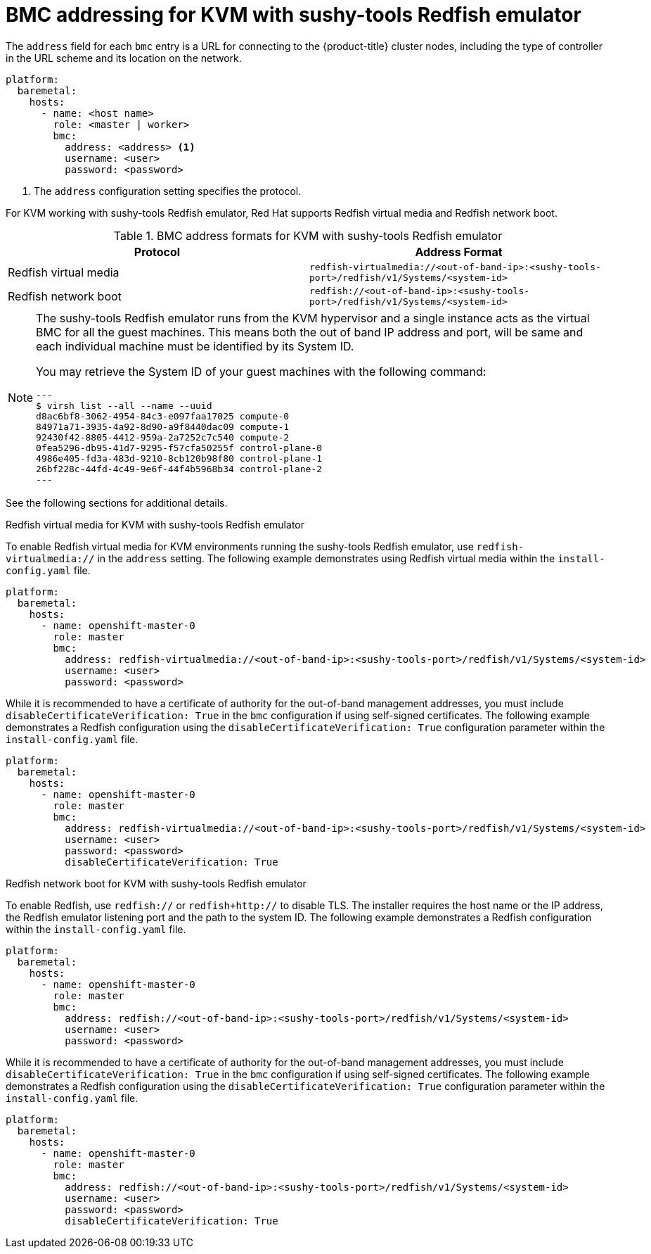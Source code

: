 // This is included in the following assemblies:
//
// installing/installing_bare_metal_ipi/ipi-install-configuration-files.adoc

[id='bmc-addressing-for-hpe-ilo_{context}']
= BMC addressing for KVM with sushy-tools Redfish emulator

The `address` field for each `bmc` entry is a URL for connecting to the {product-title} cluster nodes, including the type of controller in the URL scheme and its location on the network.

[source,yaml]
----
platform:
  baremetal:
    hosts:
      - name: <host name>
        role: <master | worker>
        bmc:
          address: <address> <1>
          username: <user>
          password: <password>
----
<1> The `address` configuration setting specifies the protocol.

For KVM working with sushy-tools Redfish emulator, Red Hat supports Redfish virtual media and Redfish network boot.

.BMC address formats for KVM with sushy-tools Redfish emulator
[frame="topbot",options="header"]
|====
|Protocol|Address Format
|Redfish virtual media| `redfish-virtualmedia://<out-of-band-ip>:<sushy-tools-port>/redfish/v1/Systems/<system-id>`
|Redfish network boot| `redfish://<out-of-band-ip>:<sushy-tools-port>/redfish/v1/Systems/<system-id>`
|====

[NOTE]
====
The sushy-tools Redfish emulator runs from the KVM hypervisor and a single instance acts as the virtual BMC for all the guest machines. This means both the out of band IP address and port, will be same and each individual machine must be identified by its System ID.

You may retrieve the System ID of your guest machines with the following command:

[source,bash]
---
$ virsh list --all --name --uuid
d8ac6bf8-3062-4954-84c3-e097faa17025 compute-0
84971a71-3935-4a92-8d90-a9f8440dac09 compute-1
92430f42-8805-4412-959a-2a7252c7c540 compute-2
0fea5296-db95-41d7-9295-f57cfa50255f control-plane-0
4986e405-fd3a-483d-9210-8cb120b98f80 control-plane-1
26bf228c-44fd-4c49-9e6f-44f4b5968b34 control-plane-2
---
====

See the following sections for additional details.

.Redfish virtual media for KVM with sushy-tools Redfish emulator

To enable Redfish virtual media for KVM environments running the sushy-tools Redfish emulator, use `redfish-virtualmedia://` in the `address` setting. The following example demonstrates using Redfish virtual media within the `install-config.yaml` file.

[source,yaml]
----
platform:
  baremetal:
    hosts:
      - name: openshift-master-0
        role: master
        bmc:
          address: redfish-virtualmedia://<out-of-band-ip>:<sushy-tools-port>/redfish/v1/Systems/<system-id>
          username: <user>
          password: <password>
----

While it is recommended to have a certificate of authority for the out-of-band management addresses, you must include `disableCertificateVerification: True` in the `bmc` configuration if using self-signed certificates. The following example demonstrates a Redfish configuration using the `disableCertificateVerification: True` configuration parameter within the `install-config.yaml` file.

[source,yaml]
----
platform:
  baremetal:
    hosts:
      - name: openshift-master-0
        role: master
        bmc:
          address: redfish-virtualmedia://<out-of-band-ip>:<sushy-tools-port>/redfish/v1/Systems/<system-id>
          username: <user>
          password: <password>
          disableCertificateVerification: True
----

.Redfish network boot for KVM with sushy-tools Redfish emulator

To enable Redfish, use `redfish://` or `redfish+http://` to disable TLS. The installer requires the host name or the IP address, the Redfish emulator listening port and the path to the system ID. The following example demonstrates a Redfish configuration within the `install-config.yaml` file.

[source,yaml]
----
platform:
  baremetal:
    hosts:
      - name: openshift-master-0
        role: master
        bmc:
          address: redfish://<out-of-band-ip>:<sushy-tools-port>/redfish/v1/Systems/<system-id>
          username: <user>
          password: <password>
----

While it is recommended to have a certificate of authority for the out-of-band management addresses, you must include `disableCertificateVerification: True` in the `bmc` configuration if using self-signed certificates. The following example demonstrates a Redfish configuration using the `disableCertificateVerification: True` configuration parameter within the `install-config.yaml` file.

[source,yaml]
----
platform:
  baremetal:
    hosts:
      - name: openshift-master-0
        role: master
        bmc:
          address: redfish://<out-of-band-ip>:<sushy-tools-port>/redfish/v1/Systems/<system-id>
          username: <user>
          password: <password>
          disableCertificateVerification: True
----
